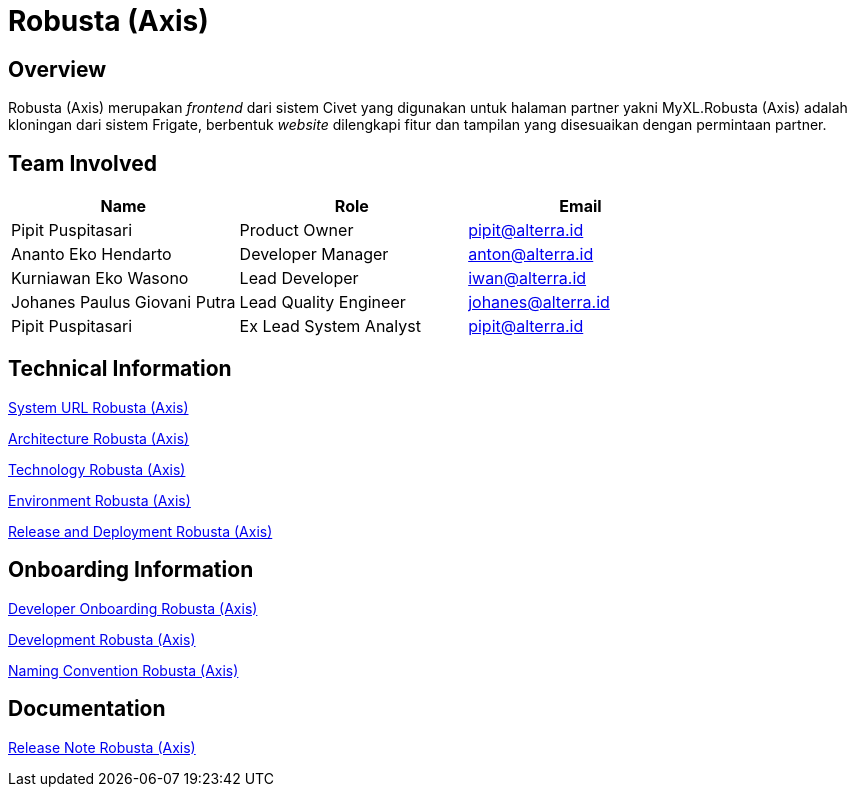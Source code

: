 = Robusta (Axis)
:keywords: akj, telco, telco-payment-client, civet,robusta-axis

== Overview

Robusta (Axis) merupakan _frontend_ dari sistem Civet yang digunakan untuk halaman partner yakni MyXL.Robusta (Axis) adalah kloningan dari sistem Frigate, berbentuk _website_ dilengkapi fitur dan tampilan yang disesuaikan dengan permintaan partner.

== Team Involved

|===
| *Name* | *Role* | *Email*

| Pipit Puspitasari
| Product Owner
| pipit@alterra.id

| Ananto Eko Hendarto
| Developer Manager
| anton@alterra.id

| Kurniawan Eko Wasono
| Lead Developer
| iwan@alterra.id

| Johanes Paulus Giovani Putra
| Lead Quality Engineer
| johanes@alterra.id

| Pipit Puspitasari
| Ex Lead System Analyst
| pipit@alterra.id
|===

== Technical Information

<<./url-robusta-axis.adoc#, System URL Robusta (Axis)>>

<<./architecture-robusta-axis.adoc#, Architecture Robusta (Axis)>>

<<./technology-robusta-axis.adoc#, Technology Robusta (Axis)>>

<<./environment-robusta-axis.adoc#, Environment Robusta (Axis)>>

<<./release-deploy-robusta-axis.adoc#, Release and Deployment Robusta (Axis)>>

== *Onboarding Information*

<<./dev-onboarding-robusta-axis.adoc#, Developer Onboarding Robusta (Axis)>>

<<./development-robusta-axis.adoc#, Development Robusta (Axis)>>

<<./naming-convention-robusta-axis.adoc#, Naming Convention Robusta (Axis)>>

== Documentation

https://github.com/sepulsa/robusta-axis/releases[Release Note Robusta (Axis)]

